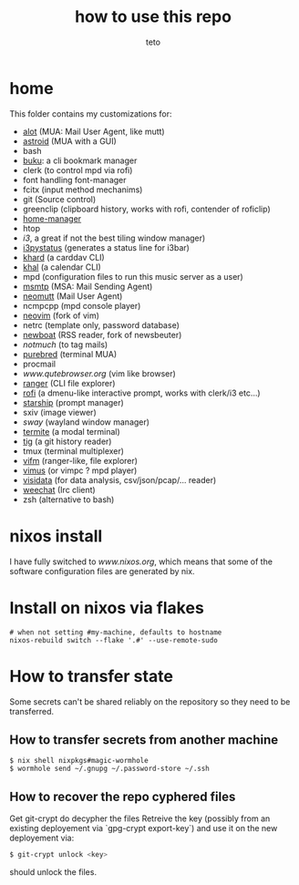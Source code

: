 #+title: how to use this repo
#+author: teto
#+NAME: demo

* home

This folder contains my customizations for:
- [[https://github.com/pazz/alot][alot]] (MUA: Mail User Agent, like mutt)
- [[https://github.com/astroidmail/astroid][astroid]] (MUA with a GUI)
- bash
- [[https://github.com/jarun/Buku][buku]]: a cli bookmark manager
- clerk (to control mpd via rofi)
- font handling font-manager
- fcitx (input method mechanims)
- git (Source control)
- greenclip (clipboard history, works with rofi, contender of roficlip)
- [[https://github.com/rycee/home-manager/][home-manager]]
- htop
- [[www.i3wm.org][i3]], a great if not the best tiling window manager)
- [[https://github.com/][i3pystatus]] (generates a status line for i3bar)
- [[https://github.com/pimutils/khard][khard]] (a carddav CLI)
- [[https://github.com/pimutils/khal][khal]] (a calendar CLI)
- mpd (configuration files to run this music server as a user)
- [[https://marlam.de/msmtp/news][msmtp]] (MSA: Mail Sending Agent)
- [[https://neomutt.org][neomutt]] (Mail User Agent)
- ncmpcpp (mpd console player)
- [[https://github.com/neovim/neovim][neovim]] (fork of vim)
- netrc (template only, password database)
- [[https://newsboat.org/][newboat]] (RSS reader, fork of newsbeuter)
- [[www.notmuch.org][notmuch]] (to tag mails)
- [[https://github.com/purebred-mua/purebred][purebred]] (terminal MUA)
- procmail
- [[qutebrowser][www.qutebrowser.org]] (vim like browser)
- [[https://github.com/ranger/ranger][ranger]] (CLI file explorer)
- [[https://github.com/DaveDavenport/rofi][rofi]] (a dmenu-like interactive prompt, works with clerk/i3 etc...)
- [[https://starship.rs/][starship]] (prompt manager)
- sxiv (image viewer)
- [[www.swaywm.com][sway]] (wayland window manager)
- [[https://github.com/thestinger/termite][termite]] (a modal terminal)
- [[https://github.com/jonas/tig][tig]] (a git history reader)
- tmux (terminal multiplexer)
- [[https://vifm.info/][vifm]] (ranger-like, file explorer)
- [[https://github.com/vimus/vimus][vimus]] (or vimpc ? mpd player)
- [[https://www.visidata.org/][visidata]] (for data analysis, csv/json/pcap/... reader)
- [[https://weechat.org/][weechat]] (Irc client)
- zsh (alternative to bash)

* nixos install
I have fully switched to [[NixOS][www.nixos.org]], which means that some of the
software configuration files are generated by nix.


* Install on nixos via flakes

#+BEGIN_SRC shell
# when not setting #my-machine, defaults to hostname
nixos-rebuild switch --flake '.#' --use-remote-sudo
#+END_SRC


* How to transfer state

Some secrets can't be shared reliably on the repository so they need to be
transferred.

** How to transfer secrets from another machine

#+BEGIN_SRC
$ nix shell nixpkgs#magic-wormhole
$ wormhole send ~/.gnupg ~/.password-store ~/.ssh
#+END_SRC

** How to recover the repo cyphered files

Get git-crypt do decypher the files
Retreive the key (possibly from an existing deployement via `gpg-crypt export-key`) and use
it on the new deployement via:
#+BEGIN_SRC sh 
$ git-crypt unlock <key>
#+END_SRC
should unlock the files.

